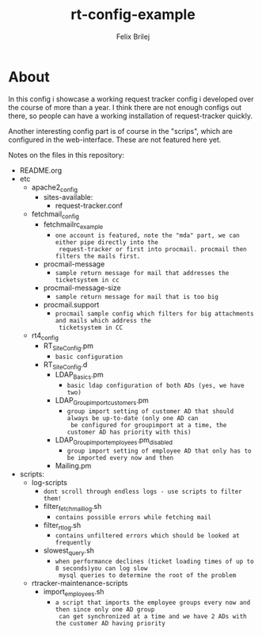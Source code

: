 #+Title:  rt-config-example
#+Author: Felix Brilej


* About
  In this config i showcase a working request tracker config i developed over the course of more
  than a year. I think there are not enough configs out there, so people can have a working
  installation of request-tracker quickly.

  Another interesting config part is of course in the "scrips", which are configured in the
  web-interface. These are not featured here yet.

  Notes on the files in this repository:
  - README.org
  - etc
    - apache2_config
      - sites-available:
        - request-tracker.conf
    - fetchmail_config
      - fetchmailrc_example
        - =one account is featured, note the "mda" part, we can either pipe directly into the
          request-tracker or first into procmail. procmail then filters the mails first.=
      - procmail-message
        - =sample return message for mail that addresses the ticketsystem in cc=
      - procmail-message-size
        - =sample return message for mail that is too big=
      - procmail.support
        - =procmail sample config which filters for big attachments and mails which address the
          ticketsystem in CC=
    - rt4_config
      - RT_SiteConfig.pm
        - =basic configuration=
      - RT_SiteConfig.d
        - LDAP_Basics.pm
          - =basic ldap configuration of both ADs (yes, we have two)=
        - LDAP_Groupimport_customers.pm
          - =group import setting of customer AD that should always be up-to-date (only one AD can
            be configured for groupimport at a time, the customer AD has priority with this)=
        - LDAP_Groupimport_employees.pm_disabled
          - =group import setting of employee AD that only has to be imported every now and then=
        - Mailing.pm
  - scripts:
    - log-scripts
      - =dont scroll through endless logs - use scripts to filter them!=
      - filter_fetchmail_log.sh
        - =contains possible errors while fetching mail=
      - filter_rt_log.sh
        - =contains unfiltered errors which should be looked at frequently=
      - slowest_query.sh
        - =when performance declines (ticket loading times of up to 8 seconds)you can log slow
          mysql queries to determine the root of the problem=
    - rtracker-maintenance-scripts
      - import_employees.sh
        - =a script that imports the employee groups every now and then since only one AD group
          can get synchronized at a time and we have 2 ADs with the customer AD having priority=
